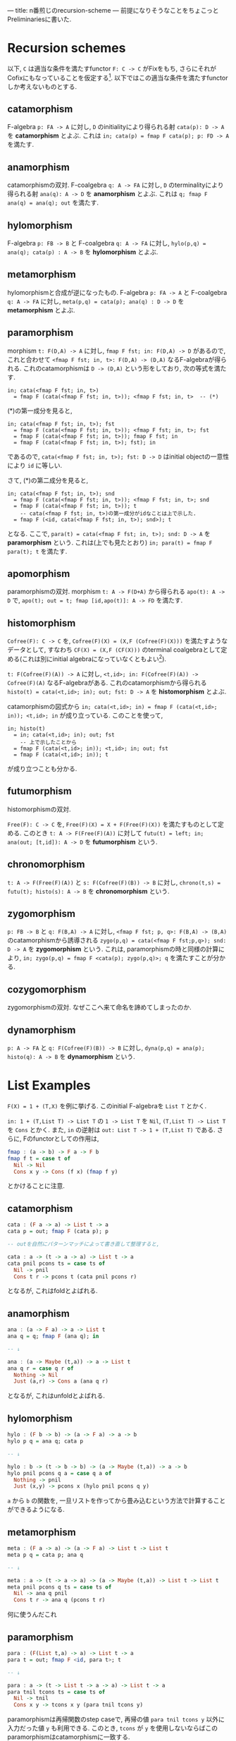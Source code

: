 ---
title: n番煎じのrecursion-scheme
---
前提になりそうなことをちょこっとPreliminariesに書いた.

* Recursion schemes

以下, =C= は適当な条件を満たすfunctor =F: C -> C= がFixをもち, さらにそれがCofixにもなっていることを仮定する[fn:1].
以下ではこの適当な条件を満たすfunctorしか考えないものとする.

** catamorphism

F-algebra =p: FA -> A= に対し, =D= のinitialityにより得られる射 =cata(p): D -> A= を *catamorphism* とよぶ. これは =in; cata(p) = fmap F cata(p); p: FD -> A= を満たす.

** anamorphism

catamorphismの双対.
F-coalgebra =q: A -> FA= に対し, =D= のterminalityにより得られる射 =ana(q): A -> D= を *anamorphism* とよぶ. これは =q; fmap F ana(q) = ana(q); out= を満たす.

** hylomorphism

F-algebra =p: FB -> B= と F-coalgebra =q: A -> FA= に対し, =hylo(p,q) = ana(q); cata(p) : A -> B= を *hylomorphism* とよぶ.

** metamorphism

hylomorphismと合成が逆になったもの.
F-algebra =p: FA -> A= と F-coalgebra =q: A -> FA= に対し, =meta(p,q) = cata(p); ana(q) : D -> D= を *metamorphism* とよぶ.

** paramorphism

morphism =t: F(D,A) -> A= に対し, =fmap F fst; in: F(D,A) -> D= があるので, これと合わせて =<fmap F fst; in, t>: F(D,A) -> (D,A)= なるF-algebraが得られる.
これのcatamorphismは =D -> (D,A)= という形をしており, 次の等式を満たす.

#+BEGIN_SRC text
  in; cata(<fmap F fst; in, t>)
    = fmap F (cata(<fmap F fst; in, t>)); <fmap F fst; in, t>  -- (*)
#+END_SRC

(*)の第一成分を見ると,

#+BEGIN_SRC text
  in; cata(<fmap F fst; in, t>); fst
    = fmap F (cata(<fmap F fst; in, t>)); <fmap F fst; in, t>; fst
    = fmap F (cata(<fmap F fst; in, t>)); fmap F fst; in
    = fmap F (cata(<fmap F fst; in, t>); fst); in
#+END_SRC

であるので, =cata(<fmap F fst; in, t>); fst: D -> D= はinitial objectの一意性により =id= に等しい.

さて, (*)の第二成分を見ると,

#+BEGIN_SRC text
  in; cata(<fmap F fst; in, t>); snd
    = fmap F (cata(<fmap F fst; in, t>)); <fmap F fst; in, t>; snd
    = fmap F (cata(<fmap F fst; in, t>)); t
      -- cata(<fmap F fst; in, t>)の第一成分がidなことは上で示した.
    = fmap F (<id, cata(<fmap F fst; in, t>); snd>); t
#+END_SRC

となる. ここで, =para(t) = cata(<fmap F fst; in, t>); snd: D -> A= を *paramorphism* という. これは(上でも見たとおり) =in; para(t) = fmap F para(t); t= を満たす.

** apomorphism

paramorphismの双対.
morphism =t: A -> F(D+A)= から得られる =apo(t): A -> D= で, =apo(t); out = t; fmap [id,apo(t)]: A -> FD= を満たす.

** histomorphism

=Cofree(F): C -> C= を, =Cofree(F)(X) = (X,F (Cofree(F)(X)))= を満たすようなデータとして, すなわち =CF(X) = (X,F (CF(X)))= のterminal coalgebraとして定める(これは別にinitial algebraになっていなくともよい[fn:2]).

=t: F(Cofree(F)(A)) -> A= に対し, =<t,id>; in: F(Cofree(F)(A)) -> Cofree(F)(A)= なるF-algebraがある. これのcatamorphismから得られる =histo(t) = cata(<t,id>; in); out; fst: D -> A= を *histomorphism* とよぶ.

catamorphismの図式から =in; cata(<t,id>; in) = fmap F (cata(<t,id>; in)); <t,id>; in= が成り立っている. このことを使って,

#+BEGIN_SRC text
  in; histo(t)
    = in; cata(<t,id>; in); out; fst
      -- 上で示したことから
    = fmap F (cata(<t,id>; in)); <t,id>; in; out; fst
    = fmap F (cata(<t,id>; in)); t
#+END_SRC

が成り立つことも分かる.

** futumorphism

histomorphismの双対.

=Free(F): C -> C= を, =Free(F)(X) = X + F(Free(F)(X))= を満たすものとして定める. このとき =t: A -> F(Free(F)(A))= に対して =futu(t) = left; in; ana(out; [t,id]): A -> D= を *futumorphism* という.

** chronomorphism

=t: A -> F(Free(F)(A))= と =s: F(Cofree(F)(B)) -> B= に対し, =chrono(t,s) = futu(t); histo(s): A -> B= を *chronomorphism* という.

** zygomorphism

=p: FB -> B= と =q: F(B,A) -> A= に対し, =<fmap F fst; p, q>: F(B,A) -> (B,A)= のcatamorphismから誘導される =zygo(p,q) = cata(<fmap F fst;p,q>); snd: D -> A= を *zygomorphism* という.
これは, paramorphismの時と同様の計算により, =in; zygo(p,q) = fmap F <cata(p); zygo(p,q)>; q= を満たすことが分かる.

** cozygomorphism

zygomorphismの双対.
なぜここへ来て命名を諦めてしまったのか.

** dynamorphism

=p: A -> FA= と =q: F(Cofree(F)(B)) -> B= に対し, =dyna(p,q) = ana(p); histo(q): A -> B= を *dynamorphism* という.

* List Examples

=F(X) = 1 + (T,X)= を例に挙げる. このinitial F-algebraを =List T= とかく.

=in: 1 + (T,List T) -> List T= の =1 -> List T= を =Nil=, =(T,List T) -> List T= を =Cons= とかく.
また, =in= の逆射は =out: List T -> 1 + (T,List T)= である.
さらに, Fのfunctorとしての作用は,

#+BEGIN_SRC haskell
  fmap : (a -> b) -> F a -> F b
  fmap f t = case t of
    Nil -> Nil
    Cons x y -> Cons (f x) (fmap f y)
#+END_SRC

とかけることに注意.

** catamorphism

#+BEGIN_SRC haskell
  cata : (F a -> a) -> List t -> a
  cata p = out; fmap F (cata p); p

  -- outを自然にパターンマッチによって書き直して整理すると,

  cata : a -> (t -> a -> a) -> List t -> a
  cata pnil pcons ts = case ts of
    Nil -> pnil
    Cons t r -> pcons t (cata pnil pcons r)
#+END_SRC

となるが, これはfoldとよばれる.

** anamorphism

#+BEGIN_SRC haskell
  ana : (a -> F a) -> a -> List t
  ana q = q; fmap F (ana q); in

  -- ↓

  ana : (a -> Maybe (t,a)) -> a -> List t
  ana q r = case q r of
    Nothing -> Nil
    Just (a,r) -> Cons a (ana q r)

#+END_SRC

となるが, これはunfoldとよばれる.

** hylomorphism

#+BEGIN_SRC haskell
  hylo : (F b -> b) -> (a -> F a) -> a -> b
  hylo p q = ana q; cata p

  -- ↓

  hylo : b -> (t -> b -> b) -> (a -> Maybe (t,a)) -> a -> b
  hylo pnil pcons q a = case q a of
    Nothing -> pnil
    Just (x,y) -> pcons x (hylo pnil pcons q y)

#+END_SRC

=a= から =b= の関数を, 一旦リストを作ってから畳み込むという方法で計算することができるようになる.

** metamorphism

#+BEGIN_SRC haskell
  meta : (F a -> a) -> (a -> F a) -> List t -> List t
  meta p q = cata p; ana q

  -- ↓

  meta : a -> (t -> a -> a) -> (a -> Maybe (t,a)) -> List t -> List t
  meta pnil pcons q ts = case ts of
    Nil -> ana q pnil
    Cons t r -> ana q (pcons t r)

#+END_SRC

何に使うんだこれ

** paramorphism

#+BEGIN_SRC haskell
  para : (F(List t,a) -> a) -> List t -> a
  para t = out; fmap F <id, para t>; t

  -- ↓

  para : a -> (t -> List t -> a -> a) -> List t -> a
  para tnil tcons ts = case ts of
    Nil -> tnil
    Cons x y -> tcons x y (para tnil tcons y)
#+END_SRC

paramorphismは再帰関数のstep caseで, 再帰の値 =para tnil tcons y= 以外に入力だった値 =y= も利用できる. このとき, =tcons= が =y= を使用しないならばこのparamorphismはcatamorphismに一致する.

** apomorphism

#+BEGIN_SRC haskell
  apo : (a -> F (List t + a)) -> a -> List t
  apo t = t; fmap F [id,apo t]; in

  -- ↓

  apo : (a -> Maybe (t, List t + a)) -> a -> List t
  apo t a = case t a of
    Nothing -> Nil
    Just (x,y) ->
      Cons x (case y of
		 Left z -> z
		 Right a' -> apo t a')

#+END_SRC

anamorphismの拡張.

** histomorphism

#+BEGIN_SRC haskell
  data Cofree f a = a :< f (Cofree f a)
  -- Cofree F a = a :< Maybe (t,Cofree F a)

  histo : (F (Cofree F a) -> a) -> List t -> a
  histo t = cata(<t,id>; in); out; fst

  -- ↓

  histo : a -> (t -> Cofree F a -> a) -> List t -> a
  histo tnil tcons xs = case cata (tnil :< Nothing) (\t cfa -> tcons a cfa :< cfa) of
    x :< _ -> x
#+END_SRC

catamorphismでは直前の値しか参照できなかったのに対し, histomorphismは過去に作った全ての値が参照できるようになる. =cata= の第二引数に渡されている =tcons a cfa :< cfa= の部分では, =cfa= がこのステップまでに得られた値で, それらを使って次の値 =tcons a cfa= を作り, これを =cfa= の先頭に追加して次の再帰のステップに進む.

** futumorphism

#+BEGIN_SRC haskell
  data Free f a = a + f (Free f a)
  -- Free F a = a + Maybe (t, Free f a)
  -- Pure : a -> Free f a
  -- Impure : f (Free f a) -> Free f a

  futu : (a -> F (Free F a)) -> a -> List t
  futu t a = left; in; ana(out; [t,id])

  -- ↓

  futu : (a -> Maybe (t, Free F a)) -> a -> List t
  futu t a = ana (\fa -> case fa of { Pure a -> t a; Impure k -> k }) (Pure a)
#+END_SRC

anamorphismはlistの要素を1つずつ作って追加していたが, futumorphismでは一度に同時に複数のlistを作っていくことができるようになる.

** chronomorphism

#+BEGIN_SRC haskell
  chrono : (a -> F (Free F a)) -> (F (Cofree F b) -> b) -> a -> b
  chrono t s = futu t; histo s

  -- ↓

  chrono : (a -> Maybe (t, Free F a)) -> b -> (t -> Cofree F b -> b) -> a -> b
  chrono t snil scons a = case hylo (snil :< Nothing) (\t cfa -> tcons a cfa :< cfa) (\fa -> case fa of { Pure a -> t a; Impure k -> k }) (Pure a) of
    x :< _ -> x

#+END_SRC

hylomorphismのように一旦Listを作ってから畳み込むが, Listを作るときと畳み込む時にそれぞれ直前の値だけでなく他の値も使えるようになる.

** zygomorphism

#+BEGIN_SRC haskell
  zygo : (F b -> b) -> (F (b,a) -> a) -> List t -> a
  zygo p q = cata <fmap F fst; p, q>; snd

  -- ↓

  zygo : b -> (t -> b -> b) -> a -> (t -> b -> a -> a) -> List t -> a
  zygo pnil pcons qnil qcons xs = snd $ cata (pnil,qnil) (\t (a,b) -> (pcons t b,qcons t b a)) xs
#+END_SRC

畳み込みだが、実際に作る =a= 以外に =b= というデータを作って利用しながら畳み込むことができる.

** cozygomorphism

#+BEGIN_SRC haskell
  cozygo : (b -> F b) -> (a -> F (b + a)) -> a -> List t
  cozygo p q = inR; ana [p; fmap F inL, q]

  -- ↓

  cozygo : (b -> Maybe (t,b)) -> (a -> Maybe (t, b + a)) -> a -> List t
  cozygo p q a = ana (\ba -> case ba of
    { Left b -> (\(t,b) -> (t, Left b)) <$> p b
    ; Right a -> q a }) (Right a)
#+END_SRC

** dynamorphism

#+BEGIN_SRC haskell
  dyna : (a -> F a) -> (F b -> b) -> a -> b
  dyna p q = ana p; histo q

  -- ↓

  dyna : (a -> Maybe (t,a)) -> b -> (t -> Cofree F b -> b) -> a -> b
  dyna p qnil qcons a = histo qnil qcons (ana p a)
#+END_SRC

anamorphismで作ったデータに対し、その時点で作られた全てのリストの要素を使って次の値を作る関数を使って畳み込みを行う. これは =a= から =b= へ変換を行う際に, 中間データとして作ったリスト全体が再帰のstep caseで得られることを表す.
このdynamorphismやhistomorphismは, =(forall n. (forall i < n. P i) --> P (n+1)) --> P n= の形の帰納法に対応し, アルゴリズムとしては分割統治法あるいはこのdynamorphismの手法を指してDPと呼ばれる.

* Preliminaries

** 定義

=F:C -> C= をfunctorとする.
*F-algebra* とは, 対象 =A= と射 =m : FA -> A= の組である. しばしば射だけでF-algebraとよぶ.
=m: FA -> A= から =n: FB -> B= への *F-algebraのmorphism* とは, morphism =A -> B= であって, 誘導される四角形が可換になるもののこと: =m; f = fmap F f; n=.

これの双対, すなわち =m' : A -> FA= を *F-coalgebra* とよぶ.

** Lambekの定理

*Thm (Lambek)* initial F-algebraが存在すれば, 同型になる.

Proof) initial F-algebraを =p : FI -> I= とする.
ここで, =fmap F p : FFI -> FI= はF-algebraである.
=p= のinitialityにより, F-algebra morphism =h : I -> FI= が一意に存在して, =p; h = fmap F h; fmap F p= を満たす.

さて, =h= が =p= の逆射であることを示そう.
=h; p: I -> I= は, =p= から =p= へのF-algebra morphismであることが次の計算によってわかる:

#+BEGIN_SRC text
  p; (h; p) = p; h; p
    = fmap F h; fmap F p; p
    = fmap F (h; p); p
#+END_SRC

よって, =p= のinitialityにより, =h; p = id= である.
そして, =p; h = id= であることが, 次の計算によってわかる.

#+BEGIN_SRC text
  p; h = fmap F h; fmap F p
    = fmap F (h; p)
    = fmap F id    -- h; p = idはすでに示した
    = id
#+END_SRC

以上により, =h= は =p= の逆射であり, =p= はiso.  //

** Fix & Cofix

=F(f)(x) = f x= のinitial F-algebraは, 存在すれば =D(f) = f (D(f))= を満たす. これはfixpointと呼ばれる.
fixの双対をcofixと呼ぶ.

例えば, =f(a)(b) = 1 + (a,b)= のfixpoint =Fix(f)(a)= は =a= のリストである.


* 参考文献

- "Generalized bananas, lenses and barbed wire" by Erik Meijer, Maarten Fokkinga and Ross Paterson.
- [[http://d.hatena.ne.jp/KeisukeNakano/20090320/1237559049][なんとかモルフィズム - λx.x K S K ＠ はてな]]
- [[https://www.cs.gunma-u.ac.jp/~hamana/Papers/cpo.pdf][What is the Category for Haskell?]]
- [[http://titech-ssr.blog.jp/archives/1047835805.html][Dynamorphism 〜 Haskellでも動的計画法がしたい！ 〜 - 東京工業大学 ロボット技術研究会]]

[fn:1] ここでの適当な条件は, 例えばpolynomial functorくらいあれば十分である. ところで, このFix=Cofix, もっといえばinitial algebraとterminal coalgebraが一致するというのはかなり不思議な条件であるが, 例えばHaskellのような言語ではこのような性質が見られる.
[fn:2] 今のセッティングでこれがinitial algebraにはならないような例が構成できるかどうかは知らない.


